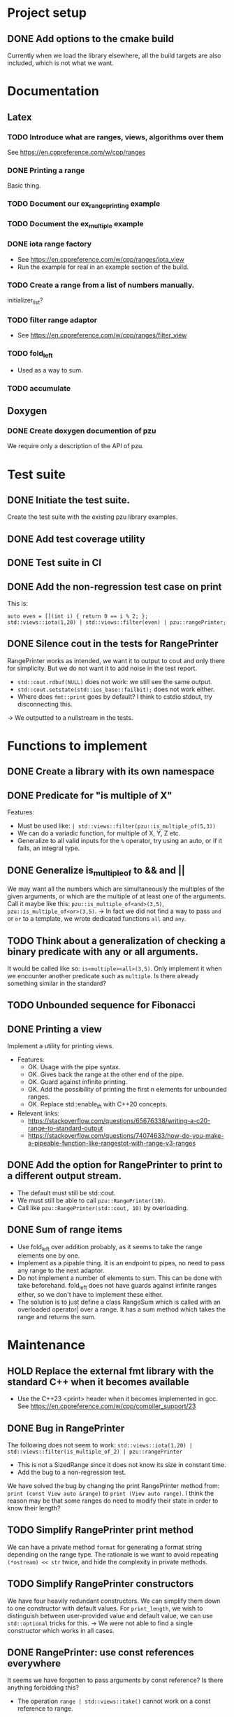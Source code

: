 :PROPERTIES:
:CATEGORY: puzzle_utils
:END:

* Project setup
** DONE Add options to the cmake build
CLOSED: [2023-10-28 Sat 20:49]
Currently when we load the library elsewhere, all the build targets
are also included, which is not what we want.

* Documentation
** Latex
*** TODO Introduce what are ranges, views, algorithms over them
See https://en.cppreference.com/w/cpp/ranges

*** DONE Printing a range
CLOSED: [2023-10-20 Fri 18:33]
Basic thing.

*** TODO Document our ex_range_printing example

*** TODO Document the ex_multiple example
*** DONE iota range factory
CLOSED: [2023-10-20 Fri 18:33]
+ See https://en.cppreference.com/w/cpp/ranges/iota_view
+ Run the example for real in an example section of the build.

*** TODO Create a range from a list of numbers manually.
initializer_list?

*** TODO filter range adaptor
+ See https://en.cppreference.com/w/cpp/ranges/filter_view

*** TODO fold_left
+ Used as a way to sum.

*** TODO accumulate

** Doxygen
*** DONE Create doxygen documention of pzu
CLOSED: [2023-10-28 Sat 08:02]
We require only a description of the API of pzu.


* Test suite
** DONE Initiate the test suite.
CLOSED: [2023-10-24 Tue 21:31]
Create the test suite with the existing pzu library examples.

** DONE Add test coverage utility
CLOSED: [2023-10-27 Fri 15:39]

** DONE Test suite in CI
CLOSED: [2023-10-28 Sat 20:26]
** DONE Add the non-regression test case on print
CLOSED: [2023-10-25 Wed 19:18]
This is:

#+begin_src C++
  auto even = [](int i) { return 0 == i % 2; };
  std::views::iota(1,20) | std::views::filter(even) | pzu::rangePrinter;
#+end_src

** DONE Silence cout in the tests for RangePrinter
CLOSED: [2023-10-29 Sun 14:48]
RangePrinter works as intended, we want it to output to cout and only there
for simplicity.
But we do not want it to add noise in the test report.

+ ~std::cout.rdbuf(NULL)~ does not work: we still see the same output.
+ ~std::cout.setstate(std::ios_base::failbit);~  does not work either.
+ Where does ~fmt::print~ goes by default? I think to cstdio stdout, try
  disconnecting this.

-> We outputted to a nullstream in the tests.

* Functions to implement
** DONE Create a library with its own namespace
CLOSED: [2023-10-22 Sun 17:28]
** DONE Predicate for "is multiple of X"
CLOSED: [2023-10-25 Wed 20:03]
Features:
+ Must be used like: ~| std::views::filter(pzu::is_multiple_of(5,3))~
+ We can do a variadic function, for multiple of X, Y, Z etc.
+ Generalize to all valid inputs for the ~%~ operator, try using an auto,
  or if it fails, an integral type.
** DONE Generalize is_multiple_of to && and ||
CLOSED: [2023-10-29 Sun 09:32]
We may want all the numbers which are simultaneously the multiples of
the given arguments, or which are the multiple of at least one of the arguments.
Call it maybe like this: ~pzu::is_multiple_of<and>(3,5)~,
~pzu::is_multiple_of<or>(3,5)~.
-> In fact we did not find a way to pass ~and~ or ~or~ to a template, we wrote
dedicated functions ~all~ and ~any~.

** TODO Think about a generalization of checking a binary predicate with any or all arguments.
It would be called like so: ~is<multiple><all>(3,5)~.
Only implement it when we encounter another predicate such as ~multiple~.
Is there already something similar in the standard?

** TODO Unbounded sequence for Fibonacci

** DONE Printing a view
CLOSED: [2023-10-22 Sun 17:28]
Implement a utility for printing views.
+ Features:
  + OK. Usage with the pipe syntax.
  + OK. Gives back the range at the other end of the pipe.
  + OK. Guard against infinite printing.
  + OK. Add the possibility of printing the first n elements for unbounded ranges.
  + OK. Replace std::enable_if_t with C++20 concepts.
+ Relevant links:
  + https://stackoverflow.com/questions/65676338/writing-a-c20-range-to-standard-output
  + https://stackoverflow.com/questions/74074633/how-do-you-make-a-pipeable-function-like-rangestot-with-range-v3-ranges

** DONE Add the option for RangePrinter to print to a different output stream.
CLOSED: [2023-10-29 Sun 10:25]
+ The default must still be std::cout.
+ We must still be able to call ~pzu::RangePrinter(10)~.
+ Call like ~pzu::RangePrinter(std::cout, 10)~ by overloading.

** DONE Sum of range items
CLOSED: [2023-10-29 Sun 21:41]
+ Use fold_left over addition probably, as it seems to take the range elements
  one by one.
+ Implement as a pipable thing. It is an endpoint to pipes, no need to pass
  any range to the next adaptor.
+ Do not implement a number of elements to sum. This can be done with take
  beforehand. fold_left does not have guards against infinite ranges either,
  so we don't have to implement these either.
+ The solution is to just define a class RangeSum which is called with
  an overloaded operator| over a range. It has a sum method which takes the
  range and returns the sum.

* Maintenance
** HOLD Replace the external fmt library with the standard C++ when it becomes available
+ Use the C++23 <print> header when it becomes implemented in gcc.
  See https://en.cppreference.com/w/cpp/compiler_support/23

** DONE Bug in RangePrinter
CLOSED: [2023-10-23 Mon 21:18]
The following does not seem to work:
~std::views::iota(1,20) | std::views::filter(is_multiple_of_2) | pzu::rangePrinter~

+ This is not a SizedRange since it does not know its size in constant time.
+ Add the bug to a non-regression test.

We have solved the bug by changing the print RangePrinter method from:
~print (const View auto &range)~ to ~print (View auto range)~.
I think the reason may be that some ranges do need to modify their state
in order to know their length?

** TODO Simplify RangePrinter print method
We can have a private method ~format~ for generating a format string depending
on the range type.
The rationale is we want to avoid repeating ~(*ostream) << str~ twice, and hide
the complexity in private methods.

** TODO Simplify RangePrinter constructors
We have four heavily redundant constructors.
We can simplify them down to one constructor with default values.
For ~print_length~, we wish to distinguish between user-provided value and
default value, we can use ~std::optional~ tricks for this.
-> We were not able to find a single constructor which works in all cases.

** DONE RangePrinter: use const references everywhere
CLOSED: [2023-10-30 Mon 18:43]
It seems we have forgotten to pass arguments by const reference?
Is there anything forbidding this?

+ The operation ~range | std::views::take()~ cannot work on a const reference to
  range.
